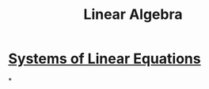 :PROPERTIES:
:ID:       fb3e09f0-0076-4a4f-b0f1-e11d7e8e3414
:END:
#+title: Linear Algebra

* [[id:fa6f8d77-82c7-4fa8-b8c1-85b823ae4ad2][Systems of Linear Equations]]
*
